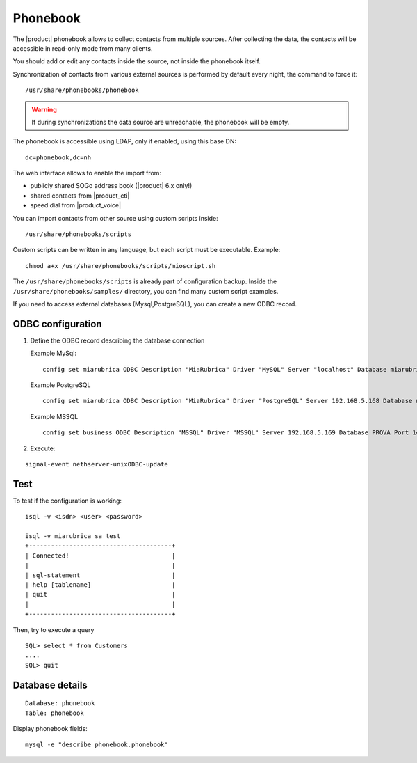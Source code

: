 =========
Phonebook
=========

The |product| phonebook allows to collect contacts from multiple sources. After collecting the data, 
the contacts will be accessible in read-only mode from many clients.

You should add or edit any contacts inside the source, not inside the phonebook itself.

Synchronization of contacts from various external sources is performed by default every night, 
the command to force it: ::

 /usr/share/phonebooks/phonebook

.. warning:: If during synchronizations the data source are unreachable, the phonebook will be empty.

The phonebook is accessible using LDAP, only if enabled, using this base DN: ::

 dc=phonebook,dc=nh

The web interface allows to enable the import from:

- publicly shared SOGo address book (|product| 6.x only!)
- shared contacts from |product_cti|
- speed dial from  |product_voice|

You can import contacts from other source using custom scripts inside: ::

 /usr/share/phonebooks/scripts

Custom scripts can be written in any language, but each script must be executable. 
Example: ::

 chmod a+x /usr/share/phonebooks/scripts/mioscript.sh

The ``/usr/share/phonebooks/scripts`` is already part of configuration backup.
Inside the ``/usr/share/phonebooks/samples/`` directory, you can find many custom script examples.

If you need to access external databases (Mysql,PostgreSQL), you can create a new ODBC record.

ODBC configuration
------------------

1. Define the ODBC record describing the database connection

   Example MySql: ::

     config set miarubrica ODBC Description "MiaRubrica" Driver "MySQL" Server "localhost" Database miarubrica Port 3306
       
   Example PostgreSQL ::

     config set miarubrica ODBC Description "MiaRubrica" Driver "PostgreSQL" Server 192.168.5.168 Database miarubrica Port 5432

   Example MSSQL ::

     config set business ODBC Description "MSSQL" Driver "MSSQL" Server 192.168.5.169 Database PROVA Port 1433

2. Execute: 

::

    signal-event nethserver-unixODBC-update
 
Test
----

To test if the configuration is working: ::

 isql -v <isdn> <user> <password>

 isql -v miarubrica sa test
 +---------------------------------------+
 | Connected!                            |
 |                                       |
 | sql-statement                         |
 | help [tablename]                      |
 | quit                                  |
 |                                       |
 +---------------------------------------+

Then, try to execute a query ::

 SQL> select * from Customers
 ....
 SQL> quit


Database details
----------------

::

 Database: phonebook
 Table: phonebook

Display phonebook fields: ::

 mysql -e "describe phonebook.phonebook"

